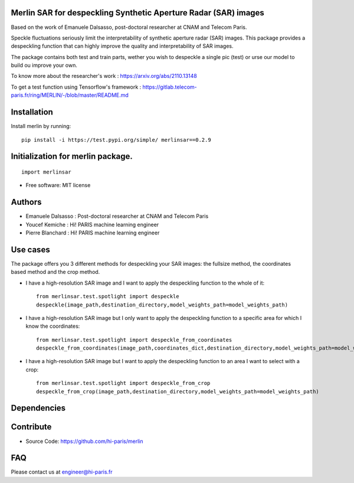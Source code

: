 Merlin SAR for despeckling Synthetic Aperture Radar (SAR) images
------------------------------

Based on the work of Emanuele Dalsasso, post-doctoral researcher at CNAM and Telecom Paris.

Speckle fluctuations seriously limit the interpretability of synthetic aperture radar (SAR) images. This package provides a despeckling function that can highly improve the quality and interpretability of SAR images.

The package contains both test and train parts, wether you wish to despeckle a single pic (test) or urse our model to build ou improve your own.

To know more about the researcher's work : https://arxiv.org/abs/2110.13148

To get a test function using Tensorflow's framework : https://gitlab.telecom-paris.fr/ring/MERLIN/-/blob/master/README.md


.. image:: https://img.shields.io/pypi/v/merlin.svg
        :target: https://pypi.python.org/pypi/merlin

.. image:: https://img.shields.io/travis/audreyr/merlin.svg
        :target: https://travis-ci.com/audreyr/merlin

.. image:: https://readthedocs.org/projects/merlin/badge/?version=latest
        :target: https://merlin.readthedocs.io/en/latest/?version=latest
        :alt: Documentation Status

Installation
------------

Install merlin by running::

    pip install -i https://test.pypi.org/simple/ merlinsar==0.2.9


Initialization for merlin package.
----------------------------------
::

    import merlinsar


* Free software: MIT license

Authors
-------

* Emanuele Dalsasso : Post-doctoral researcher at CNAM and Telecom Paris

* Youcef Kemiche : Hi! PARIS machine learning engineer

* Pierre Blanchard : Hi! PARIS machine learning engineer


Use cases
------------
The package offers you 3 different methods for despeckling your SAR images: the fullsize method, the coordinates based method and the crop method.

* I have a high-resolution SAR image and I want to apply the despeckling function to the whole of it::

    from merlinsar.test.spotlight import despeckle
    despeckle(image_path,destination_directory,model_weights_path=model_weights_path)

* I have a high-resolution SAR image but I only want to apply the despeckling function to a specific area for which I know the coordinates::

    from merlinsar.test.spotlight import despeckle_from_coordinates
    despeckle_from_coordinates(image_path,coordinates_dict,destination_directory,model_weights_path=model_weights_path)

* I have a high-resolution SAR image but I want to apply the despeckling function to an area I want to select with a crop::

    from merlinsar.test.spotlight import despeckle_from_crop
    despeckle_from_crop(image_path,destination_directory,model_weights_path=model_weights_path)





Dependencies
------------



Contribute
----------

- Source Code: https://github.com/hi-paris/merlin

FAQ
---

Please contact us at engineer@hi-paris.fr
